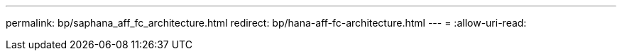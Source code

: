 ---
permalink: bp/saphana_aff_fc_architecture.html 
redirect: bp/hana-aff-fc-architecture.html 
---
= 
:allow-uri-read: 


